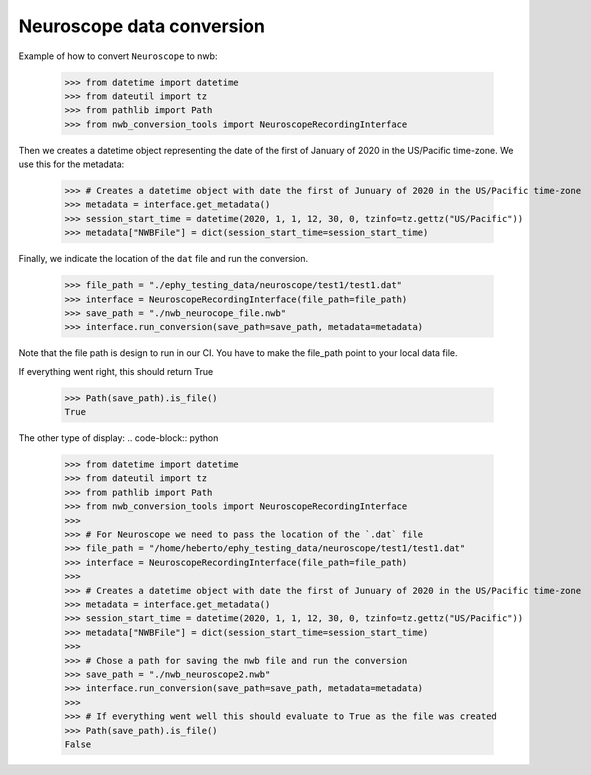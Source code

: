Neuroscope data conversion
^^^^^^^^^^^^^^^^^^^^^^^^^^

Example of how to convert ``Neuroscope`` to nwb:

    >>> from datetime import datetime
    >>> from dateutil import tz
    >>> from pathlib import Path
    >>> from nwb_conversion_tools import NeuroscopeRecordingInterface

Then we creates a datetime object representing the date of the first of January of 2020 in the US/Pacific time-zone. 
We use this for the metadata:
    
    >>> # Creates a datetime object with date the first of Junuary of 2020 in the US/Pacific time-zone
    >>> metadata = interface.get_metadata()
    >>> session_start_time = datetime(2020, 1, 1, 12, 30, 0, tzinfo=tz.gettz("US/Pacific"))
    >>> metadata["NWBFile"] = dict(session_start_time=session_start_time)

Finally, we indicate the location of the ``dat`` file and run the conversion.

    >>> file_path = "./ephy_testing_data/neuroscope/test1/test1.dat"  
    >>> interface = NeuroscopeRecordingInterface(file_path=file_path)
    >>> save_path = "./nwb_neurocope_file.nwb"
    >>> interface.run_conversion(save_path=save_path, metadata=metadata)

Note that the file path is design to run in our CI. You have to make the file_path point to your local data file.

If everything went right, this should return True

    >>> Path(save_path).is_file()
    True

The other type of display:
.. code-block:: python
    
    >>> from datetime import datetime
    >>> from dateutil import tz
    >>> from pathlib import Path
    >>> from nwb_conversion_tools import NeuroscopeRecordingInterface
    >>> 
    >>> # For Neuroscope we need to pass the location of the `.dat` file
    >>> file_path = "/home/heberto/ephy_testing_data/neuroscope/test1/test1.dat"
    >>> interface = NeuroscopeRecordingInterface(file_path=file_path)
    >>> 
    >>> # Creates a datetime object with date the first of Junuary of 2020 in the US/Pacific time-zone
    >>> metadata = interface.get_metadata()
    >>> session_start_time = datetime(2020, 1, 1, 12, 30, 0, tzinfo=tz.gettz("US/Pacific"))
    >>> metadata["NWBFile"] = dict(session_start_time=session_start_time)
    >>>
    >>> # Chose a path for saving the nwb file and run the conversion
    >>> save_path = "./nwb_neuroscope2.nwb"
    >>> interface.run_conversion(save_path=save_path, metadata=metadata)
    >>>
    >>> # If everything went well this should evaluate to True as the file was created
    >>> Path(save_path).is_file()
    False